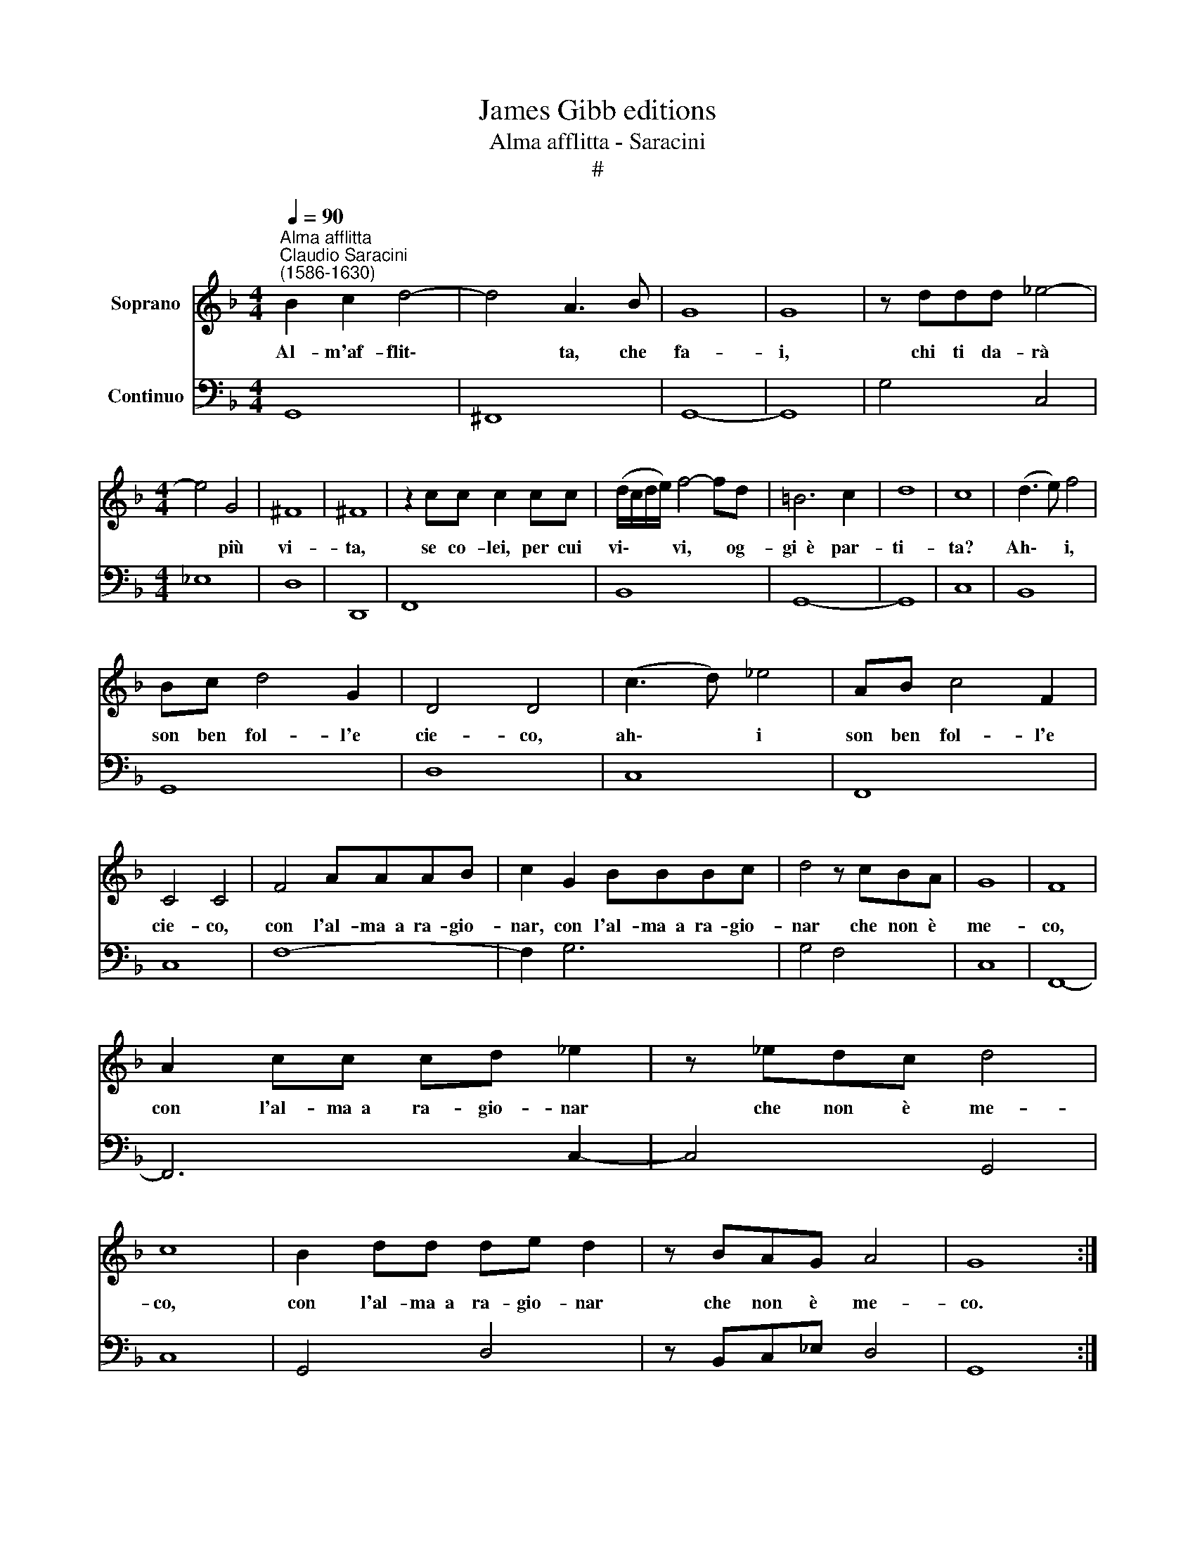 X:1
T:James Gibb editions
T:Alma afflitta - Saracini
T:#
%%score 1 2
L:1/8
Q:1/4=90
M:4/4
K:F
V:1 treble nm="Soprano"
V:2 bass nm="Continuo"
V:1
"^Alma afflitta""^Claudio Saracini\n(1586-1630)" B2 c2 d4- | d4 A3 B | G8 | G8 | z ddd _e4- | %5
w: Al- m'af- flit\-|* ta, che|fa-|i,|chi ti da- rà|
[M:4/4] e4 G4 | ^F8 | ^F8 | z2 cc c2 cc | (d/c/d/e/) f4- fd | =B6 c2 | d8 | c8 | (d3 e) f4 | %14
w: * più|vi-|ta,|se co- lei, per cui|vi\- * * * vi, * og-|gi~~è par-|ti-|ta?|Ah\- * i,|
 Bc d4 G2 | D4 D4 | (c3 d) _e4 | AB c4 F2 | C4 C4 | F4 AAAB | c2 G2 BBBc | d4 z cBA | G8 | F8 | %24
w: son ben fol- l'e|cie- co,|ah\- * i|son ben fol- l'e|cie- co,|con l'al- ma~~a ra- gio-|nar, con l'al- ma~~a ra- gio-|nar che non è|me-|co,|
 A2 cc cd _e2 | z _edc d4 | c8 | B2 dd de d2 | z BAG A4 | G8 :| %30
w: con l'al- ma~~a ra- gio- nar|che non è me-|co,|con l'al- ma~~a ra- gio- nar|che non è me-|co.|
V:2
 G,,8 | ^F,,8 | G,,8- | G,,8 | G,4 C,4 |[M:4/4] _E,8 | D,8 | D,,8 | F,,8 | B,,8 | G,,8- | G,,8 | %12
 C,8 | B,,8 | G,,8 | D,8 | C,8 | F,,8 | C,8 | F,8- | F,2 G,6 | G,4 F,4 | C,8 | F,,8- | F,,6 C,2- | %25
 C,4 G,,4 | C,8 | G,,4 D,4 | z B,,C,_E, D,4 | G,,8 :| %30

